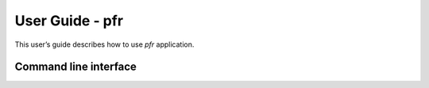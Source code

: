 ================
User Guide - pfr
================

This user’s guide describes how to use *pfr* application.

----------------------
Command line interface
----------------------

.. click:: spsdk.apps.pfr:main
    :prog: pfr
    :nested: full
